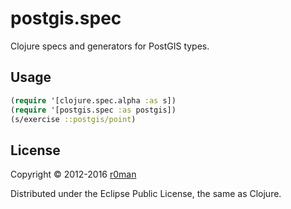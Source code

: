* postgis.spec
  #+author: r0man
  #+LANGUAGE: en

  [[https://clojars.org/postgis.spec][https://img.shields.io/clojars/v/postgis.spec.svg]]
  [[https://travis-ci.org/r0man/postgis.spec][https://travis-ci.org/r0man/postgis.spec.svg]]
  [[http://jarkeeper.com/r0man/postgis.spec][http://jarkeeper.com/r0man/postgis.spec/status.svg]]
  [[http://jarkeeper.com/r0man/postgis.spec][https://jarkeeper.com/r0man/postgis.spec/downloads.svg]]

  Clojure specs and generators for PostGIS types.

** Usage

   #+BEGIN_SRC clojure :exports code :results silent
     (require '[clojure.spec.alpha :as s])
     (require '[postgis.spec :as postgis])
     (s/exercise ::postgis/point)
   #+END_SRC

** License

   Copyright © 2012-2016 [[https://github.com/r0man][r0man]]

   Distributed under the Eclipse Public License, the same as Clojure.
